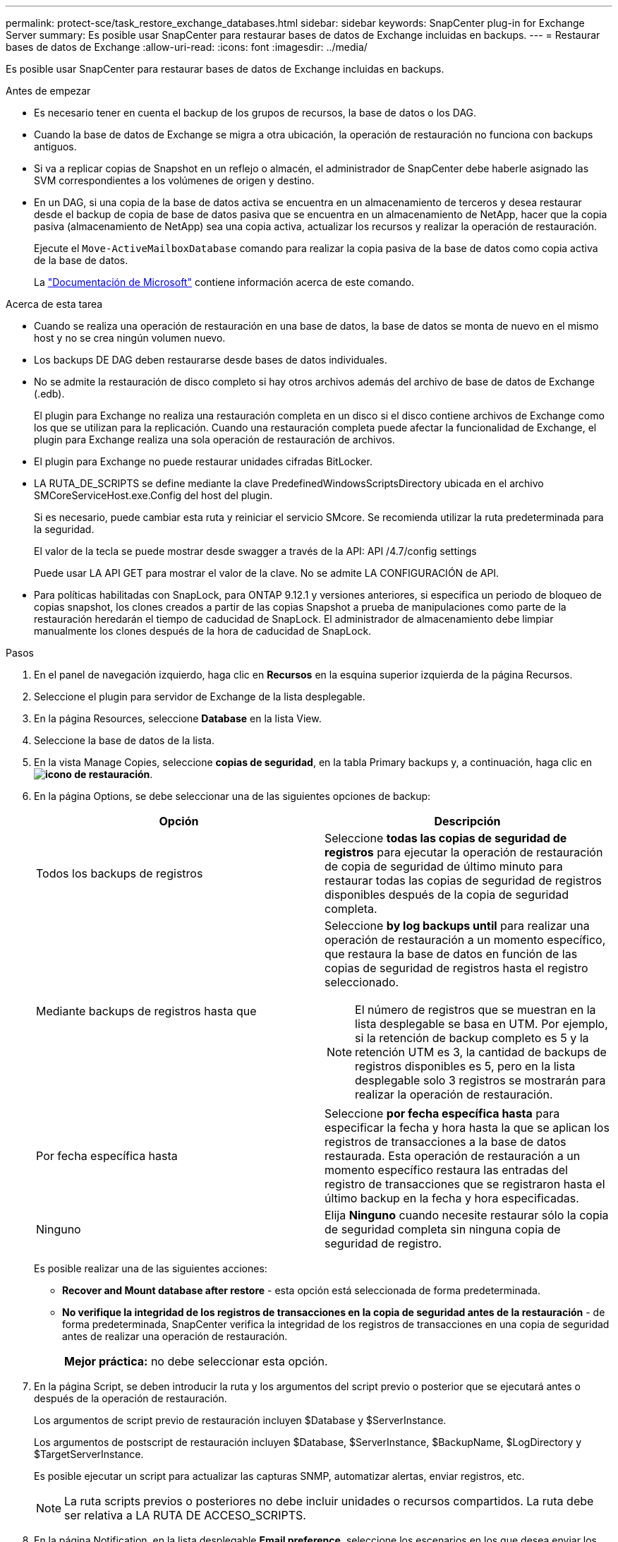 ---
permalink: protect-sce/task_restore_exchange_databases.html 
sidebar: sidebar 
keywords: SnapCenter plug-in for Exchange Server 
summary: Es posible usar SnapCenter para restaurar bases de datos de Exchange incluidas en backups. 
---
= Restaurar bases de datos de Exchange
:allow-uri-read: 
:icons: font
:imagesdir: ../media/


[role="lead"]
Es posible usar SnapCenter para restaurar bases de datos de Exchange incluidas en backups.

.Antes de empezar
* Es necesario tener en cuenta el backup de los grupos de recursos, la base de datos o los DAG.
* Cuando la base de datos de Exchange se migra a otra ubicación, la operación de restauración no funciona con backups antiguos.
* Si va a replicar copias de Snapshot en un reflejo o almacén, el administrador de SnapCenter debe haberle asignado las SVM correspondientes a los volúmenes de origen y destino.
* En un DAG, si una copia de la base de datos activa se encuentra en un almacenamiento de terceros y desea restaurar desde el backup de copia de base de datos pasiva que se encuentra en un almacenamiento de NetApp, hacer que la copia pasiva (almacenamiento de NetApp) sea una copia activa, actualizar los recursos y realizar la operación de restauración.
+
Ejecute el `Move-ActiveMailboxDatabase` comando para realizar la copia pasiva de la base de datos como copia activa de la base de datos.

+
La https://docs.microsoft.com/en-us/powershell/module/exchange/move-activemailboxdatabase?view=exchange-ps["Documentación de Microsoft"^] contiene información acerca de este comando.



.Acerca de esta tarea
* Cuando se realiza una operación de restauración en una base de datos, la base de datos se monta de nuevo en el mismo host y no se crea ningún volumen nuevo.
* Los backups DE DAG deben restaurarse desde bases de datos individuales.
* No se admite la restauración de disco completo si hay otros archivos además del archivo de base de datos de Exchange (.edb).
+
El plugin para Exchange no realiza una restauración completa en un disco si el disco contiene archivos de Exchange como los que se utilizan para la replicación. Cuando una restauración completa puede afectar la funcionalidad de Exchange, el plugin para Exchange realiza una sola operación de restauración de archivos.

* El plugin para Exchange no puede restaurar unidades cifradas BitLocker.
* LA RUTA_DE_SCRIPTS se define mediante la clave PredefinedWindowsScriptsDirectory ubicada en el archivo SMCoreServiceHost.exe.Config del host del plugin.
+
Si es necesario, puede cambiar esta ruta y reiniciar el servicio SMcore. Se recomienda utilizar la ruta predeterminada para la seguridad.

+
El valor de la tecla se puede mostrar desde swagger a través de la API: API /4.7/config settings

+
Puede usar LA API GET para mostrar el valor de la clave. No se admite LA CONFIGURACIÓN de API.

* Para políticas habilitadas con SnapLock, para ONTAP 9.12.1 y versiones anteriores, si especifica un periodo de bloqueo de copias snapshot, los clones creados a partir de las copias Snapshot a prueba de manipulaciones como parte de la restauración heredarán el tiempo de caducidad de SnapLock. El administrador de almacenamiento debe limpiar manualmente los clones después de la hora de caducidad de SnapLock.


.Pasos
. En el panel de navegación izquierdo, haga clic en *Recursos* en la esquina superior izquierda de la página Recursos.
. Seleccione el plugin para servidor de Exchange de la lista desplegable.
. En la página Resources, seleccione *Database* en la lista View.
. Seleccione la base de datos de la lista.
. En la vista Manage Copies, seleccione *copias de seguridad*, en la tabla Primary backups y, a continuación, haga clic en *image:../media/restore_icon.gif["icono de restauración"]*.
. En la página Options, se debe seleccionar una de las siguientes opciones de backup:
+
|===
| Opción | Descripción 


 a| 
Todos los backups de registros
 a| 
Seleccione *todas las copias de seguridad de registros* para ejecutar la operación de restauración de copia de seguridad de último minuto para restaurar todas las copias de seguridad de registros disponibles después de la copia de seguridad completa.



 a| 
Mediante backups de registros hasta que
 a| 
Seleccione *by log backups until* para realizar una operación de restauración a un momento específico, que restaura la base de datos en función de las copias de seguridad de registros hasta el registro seleccionado.


NOTE: El número de registros que se muestran en la lista desplegable se basa en UTM. Por ejemplo, si la retención de backup completo es 5 y la retención UTM es 3, la cantidad de backups de registros disponibles es 5, pero en la lista desplegable solo 3 registros se mostrarán para realizar la operación de restauración.



 a| 
Por fecha específica hasta
 a| 
Seleccione *por fecha específica hasta* para especificar la fecha y hora hasta la que se aplican los registros de transacciones a la base de datos restaurada. Esta operación de restauración a un momento específico restaura las entradas del registro de transacciones que se registraron hasta el último backup en la fecha y hora especificadas.



 a| 
Ninguno
 a| 
Elija *Ninguno* cuando necesite restaurar sólo la copia de seguridad completa sin ninguna copia de seguridad de registro.

|===
+
Es posible realizar una de las siguientes acciones:

+
** *Recover and Mount database after restore* - esta opción está seleccionada de forma predeterminada.
** *No verifique la integridad de los registros de transacciones en la copia de seguridad antes de la restauración* - de forma predeterminada, SnapCenter verifica la integridad de los registros de transacciones en una copia de seguridad antes de realizar una operación de restauración.
+
|===


| *Mejor práctica:* no debe seleccionar esta opción. 
|===


. En la página Script, se deben introducir la ruta y los argumentos del script previo o posterior que se ejecutará antes o después de la operación de restauración.
+
Los argumentos de script previo de restauración incluyen $Database y $ServerInstance.

+
Los argumentos de postscript de restauración incluyen $Database, $ServerInstance, $BackupName, $LogDirectory y $TargetServerInstance.

+
Es posible ejecutar un script para actualizar las capturas SNMP, automatizar alertas, enviar registros, etc.

+

NOTE: La ruta scripts previos o posteriores no debe incluir unidades o recursos compartidos. La ruta debe ser relativa a LA RUTA DE ACCESO_SCRIPTS.

. En la página Notification, en la lista desplegable *Email preference*, seleccione los escenarios en los que desea enviar los correos electrónicos.
+
También debe especificar las direcciones de correo electrónico del remitente y los destinatarios, así como el asunto del correo.

. Revise el resumen y, a continuación, haga clic en *Finalizar*.
. Para ver el estado de la tarea de restauración, se debe expandir el panel Activity en la parte inferior de la página.
+
Debe supervisar el proceso de restauración mediante la página *Monitor* > *Jobs*.



Cuando se restaura una base de datos activa desde un backup, la base de datos pasiva puede entrar en estado de suspensión o error si hay un desfase entre la réplica y la base de datos activa.

El cambio de estado puede ocurrir cuando la cadena de registros de la base de datos activa se divide y comienza una nueva línea, lo cual interrumpe la replicación. El servidor de Exchange intenta reparar la réplica, pero si no puede hacerlo, después de la restauración, debe crear un backup nuevo y luego reinicializar la réplica.
